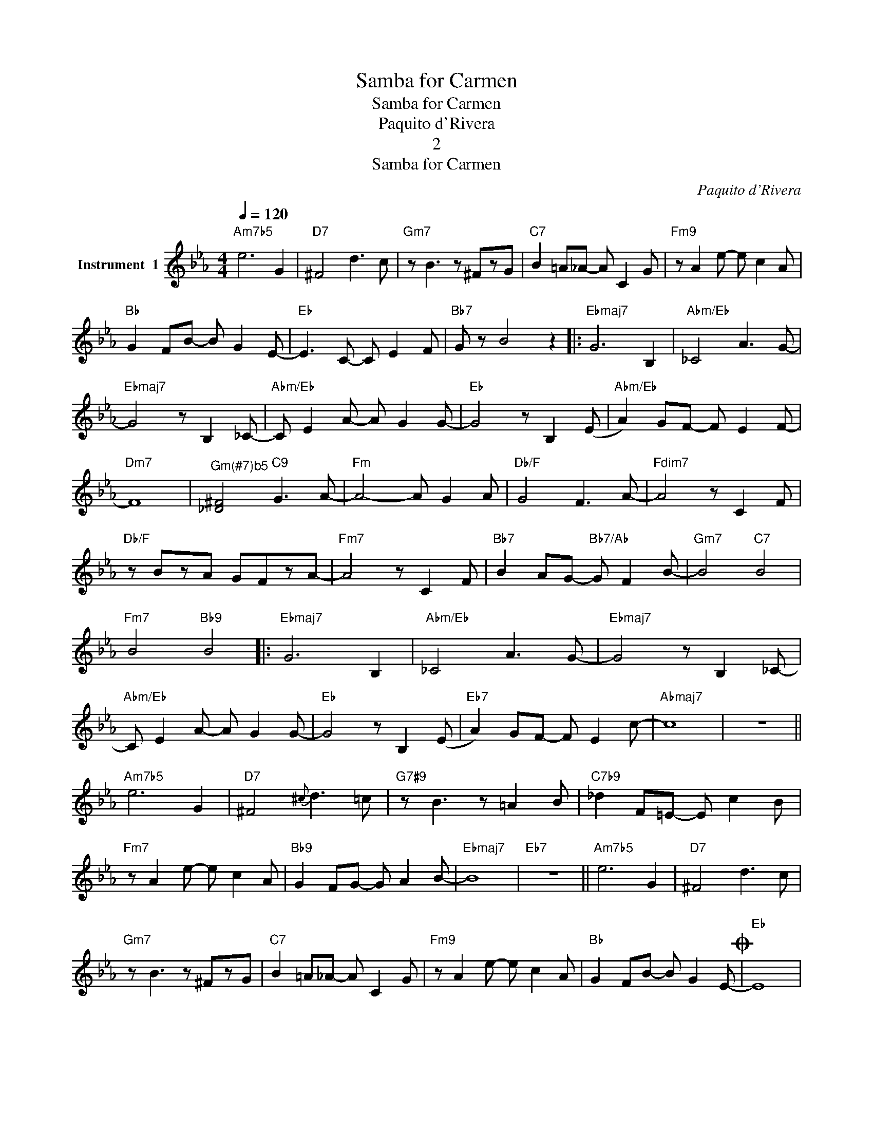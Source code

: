 X:1
T:Samba for Carmen
T:Samba for Carmen
T:Paquito d'Rivera
T:2
T:Samba for Carmen
C:Paquito d'Rivera
Z:Creative Commons BY
L:1/8
Q:1/4=120
M:4/4
K:Eb
V:1 treble nm="Instrument  1"
%%MIDI program 65
%%MIDI control 7 102
%%MIDI control 10 64
V:1
"Am7b5" e6 G2 |"D7" ^F4 d3 c |"Gm7" z B3 z ^FzG |"C7" B2 =A_A- A C2 G |"Fm9" z A2 e- e c2 A | %5
"Bb" G2 FB- B G2 E- |"Eb" E3 C- C E2 F |"Bb7" G z B4 z2 |:"Ebmaj7" G6 B,2 |"Abm/Eb" _C4 A3 G- | %10
"Ebmaj7" G4 z B,2 _C- |"Abm/Eb" C E2 A- A G2 G- |"Eb" G4 z B,2 (E |"Abm/Eb" A2) GF- F E2 F- | %14
"Dm7" F8 |"^Gm(#7)b5" [_D^F]4"C9" G3 A- |"Fm" A4- A G2 A |"Db/F" G4 F3 A- |"Fdim7" A4 z C2 F | %19
"Db/F" z BzA GFzA- |"Fm7" A4 z C2 F |"Bb7" B2 AG-"Bb7/Ab" G F2 B- |"Gm7" B4"C7" B4 | %23
"Fm7" B4"Bb9" B4 |:"Ebmaj7" G6 B,2 |"Abm/Eb" _C4 A3 G- |"Ebmaj7" G4 z B,2 _C- | %27
"Abm/Eb" C E2 A- A G2 G- |"Eb" G4 z B,2 (E |"Eb7" A2) GF- F E2 c- |"Abmaj7" c8 | z8 || %32
"Am7b5" e6 G2 |"D7" ^F4{^c} d3 =c |"G7#9" z B3 z =A2 B |"C7b9" _d2 F=E- E c2 B | %36
"Fm7" z A2 e- e c2 A |"Bb9" G2 FG- G A2 B- |"Ebmaj7" B8 |"Eb7" z8 ||"Am7b5" e6 G2 |"D7" ^F4 d3 c | %42
"Gm7" z B3 z ^FzG |"C7" B2 =A_A- A C2 G |"Fm9" z A2 e- e c2 A |"Bb" G2 FB- B G2 E-O |"Eb" E8 | %47
"Bb7" E z z2 z4 :|O"Am7b5" E6 z E- |"Ab7" E2 FE- E C2 E- |"Gm7" E6 z E- | %51
"Gbmaj7" E2 _GE- E B,2 E- |"Fm7" E6 z E- |"Emaj7" E2 _GE- E B3 |"F/Eb" !fermata!c8 |] %55


